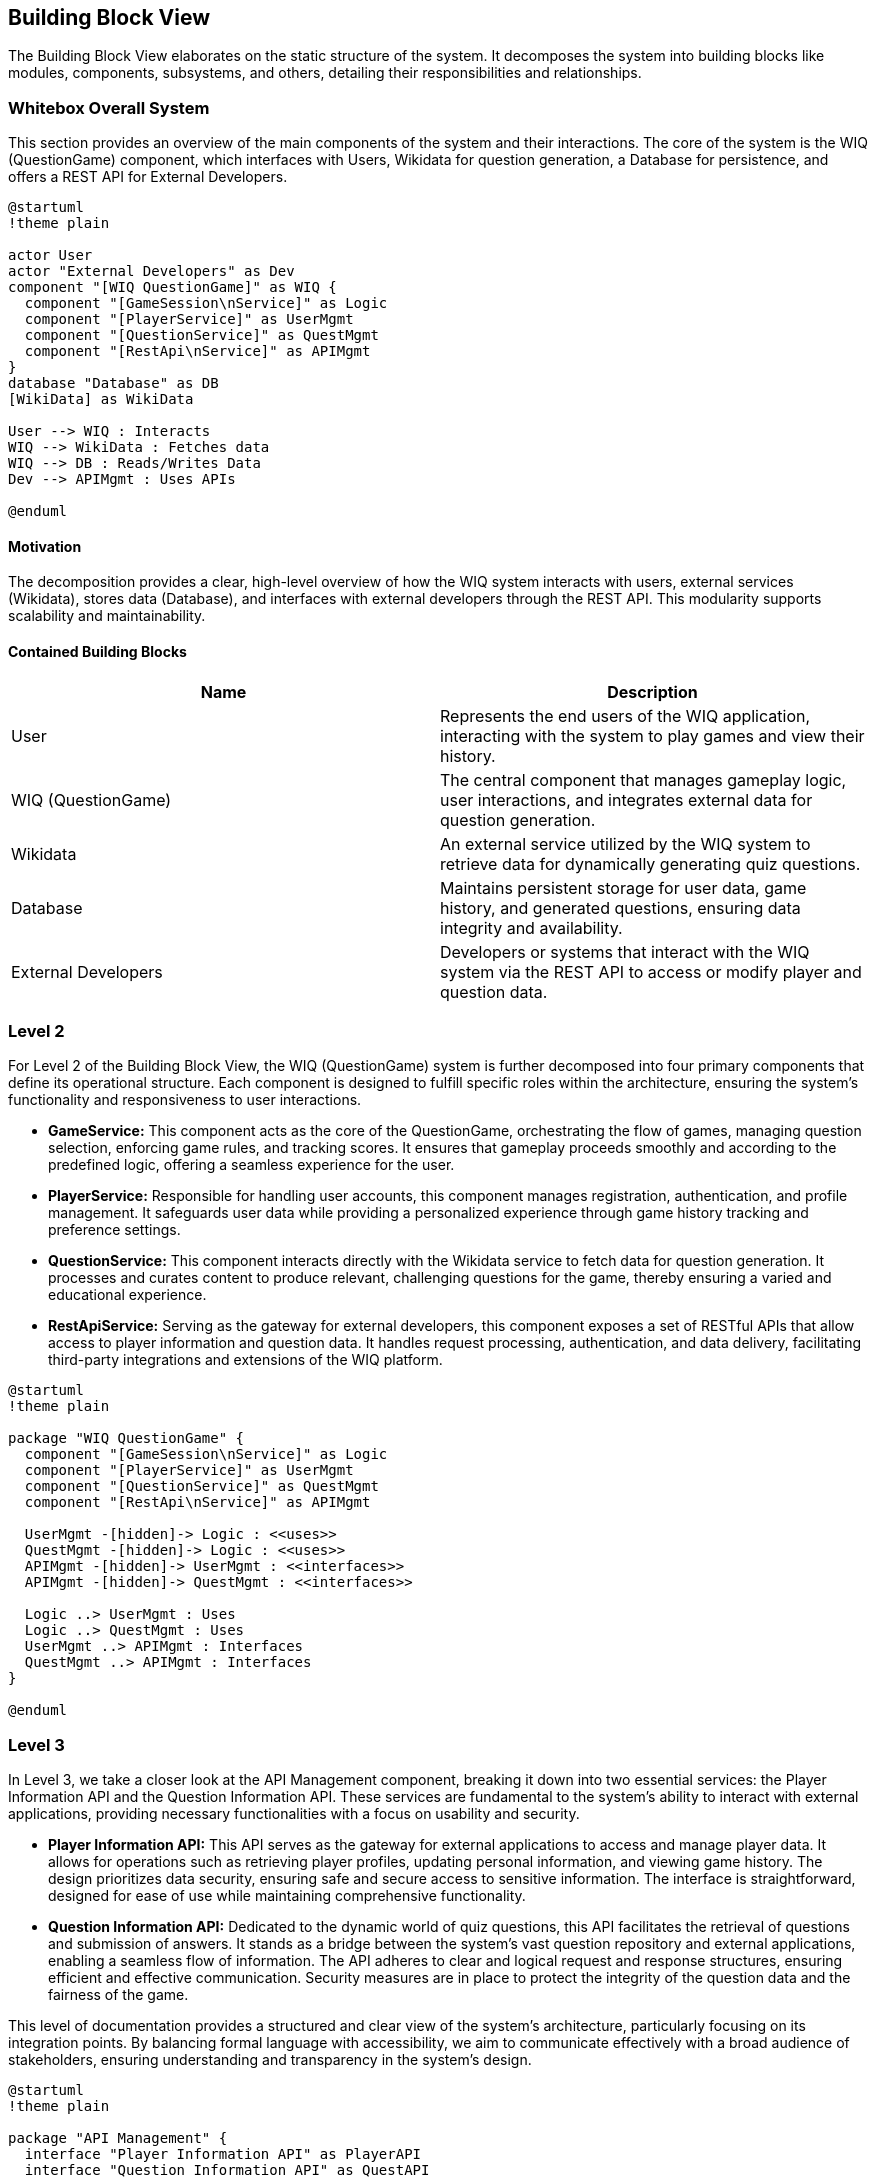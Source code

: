 ifndef::imagesdir[:imagesdir: ../images]

[[section-building-block-view]]

== Building Block View

The Building Block View elaborates on the static structure of the system. It decomposes the system into building blocks like modules, components, subsystems, and others, detailing their responsibilities and relationships.

=== Whitebox Overall System

This section provides an overview of the main components of the system and their interactions. The core of the system is the WIQ (QuestionGame) component, which interfaces with Users, Wikidata for question generation, a Database for persistence, and offers a REST API for External Developers.

[plantuml,"Whitebox-overall",png]
----
@startuml
!theme plain

actor User
actor "External Developers" as Dev
component "[WIQ QuestionGame]" as WIQ {
  component "[GameSession\nService]" as Logic
  component "[PlayerService]" as UserMgmt
  component "[QuestionService]" as QuestMgmt
  component "[RestApi\nService]" as APIMgmt
}
database "Database" as DB
[WikiData] as WikiData

User --> WIQ : Interacts
WIQ --> WikiData : Fetches data
WIQ --> DB : Reads/Writes Data
Dev --> APIMgmt : Uses APIs

@enduml
----

==== Motivation

The decomposition provides a clear, high-level overview of how the WIQ system interacts with users, external services (Wikidata), stores data (Database), and interfaces with external developers through the REST API. This modularity supports scalability and maintainability.

==== Contained Building Blocks

[options="header"]
|===
| Name | Description

| User
| Represents the end users of the WIQ application, interacting with the system to play games and view their history.

| WIQ (QuestionGame)
| The central component that manages gameplay logic, user interactions, and integrates external data for question generation.

| Wikidata
| An external service utilized by the WIQ system to retrieve data for dynamically generating quiz questions.

| Database
| Maintains persistent storage for user data, game history, and generated questions, ensuring data integrity and availability.

| External Developers
| Developers or systems that interact with the WIQ system via the REST API to access or modify player and question data.
|===

=== Level 2

For Level 2 of the Building Block View, the WIQ (QuestionGame) system is further decomposed into four primary components that define its operational structure. Each component is designed to fulfill specific roles within the architecture, ensuring the system's functionality and responsiveness to user interactions.

* *GameService:* This component acts as the core of the QuestionGame, orchestrating the flow of games, managing question selection, enforcing game rules, and tracking scores. It ensures that gameplay proceeds smoothly and according to the predefined logic, offering a seamless experience for the user.

* *PlayerService:* Responsible for handling user accounts, this component manages registration, authentication, and profile management. It safeguards user data while providing a personalized experience through game history tracking and preference settings.

* *QuestionService:* This component interacts directly with the Wikidata service to fetch data for question generation. It processes and curates content to produce relevant, challenging questions for the game, thereby ensuring a varied and educational experience.

* *RestApiService:* Serving as the gateway for external developers, this component exposes a set of RESTful APIs that allow access to player information and question data. It handles request processing, authentication, and data delivery, facilitating third-party integrations and extensions of the WIQ platform.


[plantuml,"level2",png]
----
@startuml
!theme plain

package "WIQ QuestionGame" {
  component "[GameSession\nService]" as Logic
  component "[PlayerService]" as UserMgmt
  component "[QuestionService]" as QuestMgmt
  component "[RestApi\nService]" as APIMgmt

  UserMgmt -[hidden]-> Logic : <<uses>>
  QuestMgmt -[hidden]-> Logic : <<uses>>
  APIMgmt -[hidden]-> UserMgmt : <<interfaces>>
  APIMgmt -[hidden]-> QuestMgmt : <<interfaces>>

  Logic ..> UserMgmt : Uses
  Logic ..> QuestMgmt : Uses
  UserMgmt ..> APIMgmt : Interfaces
  QuestMgmt ..> APIMgmt : Interfaces
}

@enduml
----

=== Level 3

In Level 3, we take a closer look at the API Management component, breaking it down into two essential services: the Player Information API and the Question Information API. These services are fundamental to the system's ability to interact with external applications, providing necessary functionalities with a focus on usability and security.

* *Player Information API:* This API serves as the gateway for external applications to access and manage player data. It allows for operations such as retrieving player profiles, updating personal information, and viewing game history. The design prioritizes data security, ensuring safe and secure access to sensitive information. The interface is straightforward, designed for ease of use while maintaining comprehensive functionality.

* *Question Information API:* Dedicated to the dynamic world of quiz questions, this API facilitates the retrieval of questions and submission of answers. It stands as a bridge between the system's vast question repository and external applications, enabling a seamless flow of information. The API adheres to clear and logical request and response structures, ensuring efficient and effective communication. Security measures are in place to protect the integrity of the question data and the fairness of the game.

This level of documentation provides a structured and clear view of the system's architecture, particularly focusing on its integration points. By balancing formal language with accessibility, we aim to communicate effectively with a broad audience of stakeholders, ensuring understanding and transparency in the system's design.

[plantuml,"level3",png]
----
@startuml
!theme plain

package "API Management" {
  interface "Player Information API" as PlayerAPI
  interface "Question Information API" as QuestAPI

  [External Developers] -right-> PlayerAPI : Uses
  [External Developers] -left-> QuestAPI : Uses
}

@enduml
----